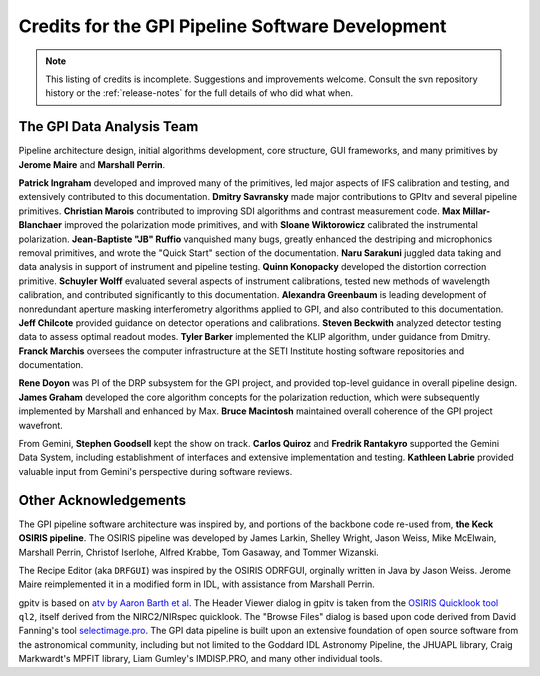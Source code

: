 
.. _sw-credits:

Credits for the GPI Pipeline Software Development
#############################################################

.. note::
        This listing of credits is incomplete.  Suggestions and improvements welcome. Consult the
        svn repository history or the :ref:`release-notes` for the full details of who did what when.

The GPI Data Analysis Team
----------------------------

Pipeline architecture design, initial algorithms development, core structure, GUI frameworks, and many primitives by **Jerome Maire** and **Marshall Perrin**.  

**Patrick Ingraham** developed and improved many of the primitives, led major aspects of IFS calibration and testing, and extensively contributed to this documentation.
**Dmitry Savransky** made major contributions to GPItv and several pipeline primitives. 
**Christian Marois** contributed to improving SDI algorithms and contrast measurement code. 
**Max Millar-Blanchaer** improved the polarization mode primitives, and with **Sloane Wiktorowicz** calibrated the instrumental polarization.
**Jean-Baptiste "JB" Ruffio** vanquished many bugs, greatly enhanced the destriping and microphonics removal primitives, and wrote the "Quick Start" section of the documentation.
**Naru Sarakuni** juggled data taking and data analysis in support of instrument and pipeline testing.
**Quinn Konopacky** developed the distortion correction primitive.
**Schuyler Wolff** evaluated several aspects of instrument calibrations, tested new methods of wavelength calibration, and contributed significantly to this documentation.
**Alexandra Greenbaum** is leading development of nonredundant aperture masking interferometry algorithms applied to GPI, and also contributed to this documentation.
**Jeff Chilcote** provided guidance on detector operations and calibrations. 
**Steven Beckwith** analyzed detector testing data to assess optimal readout modes. 
**Tyler Barker** implemented the KLIP algorithm, under guidance from Dmitry.
**Franck Marchis** oversees the computer infrastructure at the SETI Institute hosting software repositories and documentation.


**Rene Doyon** was PI of the DRP subsystem for the GPI project, and provided top-level guidance in overall pipeline design. 
**James Graham** developed the core algorithm concepts for the polarization reduction, which were subsequently implemented by Marshall and enhanced by Max. 
**Bruce Macintosh** maintained overall coherence of the GPI project wavefront. 

From Gemini, **Stephen Goodsell** kept the show on track. **Carlos Quiroz** and **Fredrik Rantakyro** supported 
the Gemini Data System, including establishment of interfaces and extensive implementation and testing.
**Kathleen Labrie** provided valuable input from Gemini's perspective during software reviews. 



Other Acknowledgements
------------------------


The GPI pipeline software architecture was inspired by, and portions of the backbone
code re-used from, **the Keck OSIRIS pipeline**.  The OSIRIS pipeline was developed
by James Larkin, Shelley Wright, Jason Weiss, Mike McElwain, Marshall Perrin,
Christof Iserlohe, Alfred Krabbe, Tom Gasaway, and Tommer Wizanski. 


The Recipe Editor (aka ``DRFGUI``) was inspired by the OSIRIS ODRFGUI, orginally written in Java by Jason Weiss. Jerome Maire reimplemented it in a modified form in IDL, with assistance from Marshall Perrin.

gpitv is based on `atv by Aaron Barth et al.
<http://www.physics.uci.edu/~barth/atv/>`_   The Header Viewer dialog in gpitv
is taken from the `OSIRIS Quicklook tool
<http://www2.keck.hawaii.edu/inst/osiris/tools/>`_ ``ql2``, itself derived from
the NIRC2/NIRspec quicklook. The "Browse Files" dialog is based upon code
derived from David Fanning's tool `selectimage.pro
<http://www.idlcoyote.com/programs/catalyst/source/applications/selectimage.pro>`_. The GPI data pipeline is
built upon an extensive foundation of open source software from the astronomical community, including 
but not limited to the Goddard IDL Astronomy Pipeline, the JHUAPL library, Craig Markwardt's MPFIT library, 
Liam Gumley's IMDISP.PRO, and many other individual tools.

 
